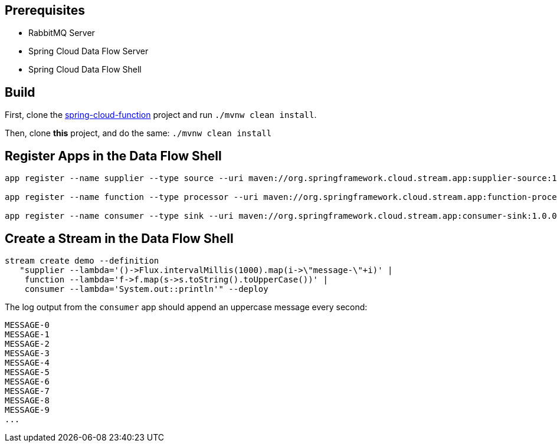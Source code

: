 == Prerequisites

* RabbitMQ Server
* Spring Cloud Data Flow Server
* Spring Cloud Data Flow Shell

== Build

First, clone the https://github.com/markfisher/spring-cloud-function[spring-cloud-function] project and run `./mvnw clean install`.

Then, clone *this* project, and do the same: `./mvnw clean install`

== Register Apps in the Data Flow Shell

```
app register --name supplier --type source --uri maven://org.springframework.cloud.stream.app:supplier-source:1.0.0.BUILD-SNAPSHOT

app register --name function --type processor --uri maven://org.springframework.cloud.stream.app:function-processor:1.0.0.BUILD-SNAPSHOT

app register --name consumer --type sink --uri maven://org.springframework.cloud.stream.app:consumer-sink:1.0.0.BUILD-SNAPSHOT
```

== Create a Stream in the Data Flow Shell

```
stream create demo --definition
   "supplier --lambda='()->Flux.intervalMillis(1000).map(i->\"message-\"+i)' |
    function --lambda='f->f.map(s->s.toString().toUpperCase())' |
    consumer --lambda='System.out::println'" --deploy
```

The log output from the `consumer` app should append an uppercase message every second:

```
MESSAGE-0
MESSAGE-1
MESSAGE-2
MESSAGE-3
MESSAGE-4
MESSAGE-5
MESSAGE-6
MESSAGE-7
MESSAGE-8
MESSAGE-9
...
```

